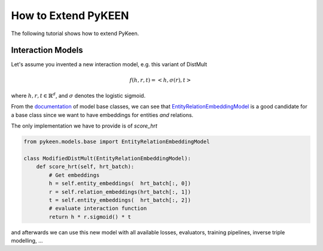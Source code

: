 How to Extend PyKEEN
====================
The following tutorial shows how to extend PyKeen.

Interaction Models
------------------
Let's assume you invented a new interaction model, e.g. this variant of DistMult

.. math::

    f(h, r, t) = <h, \sigma(r), t>

where :math:`h,r,t \in \mathbb{R}^d`, and :math:`\sigma` denotes the logistic sigmoid.

From the `documentation <https://pykeen.readthedocs.io/en/latest/reference/models.html#module-pykeen.models.base>`_
of model base classes, we can see that
`EntityRelationEmbeddingModel <https://pykeen.readthedocs.io/en/latest/api/pykeen.models.base.EntityRelationEmbeddingModel.html#pykeen.models.base.EntityRelationEmbeddingModel>`_
is a good candidate for a base class since we want to have embeddings for entities *and* relations.

The only implementation we have to provide is of `score_hrt`

.. code-block:: python

    from pykeen.models.base import EntityRelationEmbeddingModel

    class ModifiedDistMult(EntityRelationEmbeddingModel):
        def score_hrt(self, hrt_batch):
            # Get embeddings
            h = self.entity_embeddings(  hrt_batch[:, 0])
            r = self.relation_embeddings(hrt_batch[:, 1])
            t = self.entity_embeddings(  hrt_batch[:, 2])
            # evaluate interaction function
            return h * r.sigmoid() * t

and afterwards we can use this new model with all available losses, evaluators, training pipelines, inverse triple modelling, ...
